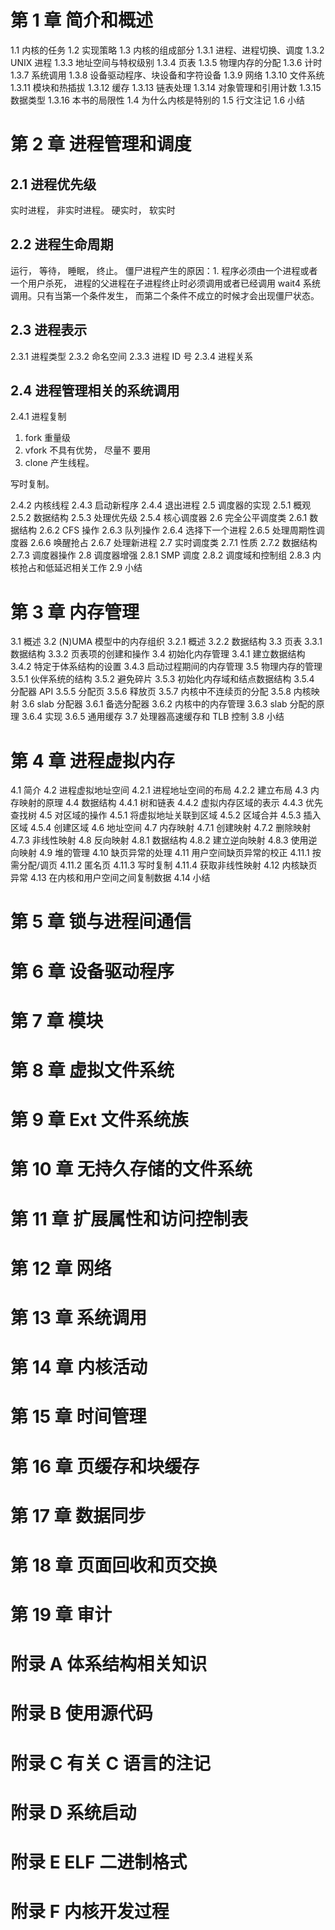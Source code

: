 * 第 1 章 简介和概述 
1.1 内核的任务 
1.2 实现策略 
1.3 内核的组成部分 
1.3.1 进程、进程切换、调度 
1.3.2 UNIX 进程 
1.3.3 地址空间与特权级别 
1.3.4 页表 
1.3.5 物理内存的分配 
1.3.6 计时 
1.3.7 系统调用 
1.3.8 设备驱动程序、块设备和字符设备 
1.3.9 网络 
1.3.10 文件系统 
1.3.11 模块和热插拔 
1.3.12 缓存 
1.3.13 链表处理 
1.3.14 对象管理和引用计数 
1.3.15 数据类型 
1.3.16 本书的局限性 
1.4 为什么内核是特别的 
1.5 行文注记 
1.6 小结 
* 第 2 章 进程管理和调度
** 2.1 进程优先级 
实时进程， 非实时进程。
硬实时， 软实时
** 2.2 进程生命周期 
运行， 等待， 睡眠， 终止。
僵尸进程产生的原因：1. 程序必须由一个进程或者一个用户杀死， 进程的父进程在子进程终止时必须调用或者已经调用 wait4 系统调用。只有当第一个条件发生， 而第二个条件不成立的时候才会出现僵尸状态。
** 2.3 进程表示 
2.3.1 进程类型 
2.3.2 命名空间 
2.3.3 进程 ID 号 
2.3.4 进程关系 
** 2.4 进程管理相关的系统调用
2.4.1 进程复制 
  1. fork 重量级
  2. vfork 不具有优势， 尽量不 要用
  3. clone 产生线程。

  写时复制。

2.4.2 内核线程 
2.4.3 启动新程序 
2.4.4 退出进程 
2.5 调度器的实现 
2.5.1 概观 
2.5.2 数据结构 
2.5.3 处理优先级 
2.5.4 核心调度器 
2.6 完全公平调度类 
2.6.1 数据结构 
2.6.2 CFS 操作 
2.6.3 队列操作 
2.6.4 选择下一个进程 
2.6.5 处理周期性调度器 
2.6.6 唤醒抢占 
2.6.7 处理新进程 
2.7 实时调度类 
2.7.1 性质 
2.7.2 数据结构 
2.7.3 调度器操作 
2.8 调度器增强 
2.8.1 SMP 调度 
2.8.2 调度域和控制组 
2.8.3 内核抢占和低延迟相关工作 
2.9 小结 
* 第 3 章 内存管理
3.1 概述 
3.2 (N)UMA 模型中的内存组织 
3.2.1 概述 
3.2.2 数据结构 
3.3 页表 
3.3.1 数据结构 
3.3.2 页表项的创建和操作 
3.4 初始化内存管理 
3.4.1 建立数据结构 
3.4.2 特定于体系结构的设置 
3.4.3 启动过程期间的内存管理 
3.5 物理内存的管理 
3.5.1 伙伴系统的结构 
3.5.2 避免碎片 
3.5.3 初始化内存域和结点数据结构 
3.5.4 分配器 API 
3.5.5 分配页 
3.5.6 释放页 
3.5.7 内核中不连续页的分配 
3.5.8 内核映射 
3.6 slab 分配器 
3.6.1 备选分配器 
3.6.2 内核中的内存管理 
3.6.3 slab 分配的原理 
3.6.4 实现 
3.6.5 通用缓存 
3.7 处理器高速缓存和 TLB 控制 
3.8 小结 
* 第 4 章 进程虚拟内存
4.1 简介 
4.2 进程虚拟地址空间 
4.2.1 进程地址空间的布局 
4.2.2 建立布局 
4.3 内存映射的原理 
4.4 数据结构 
4.4.1 树和链表 
4.4.2 虚拟内存区域的表示 
4.4.3 优先查找树 
4.5 对区域的操作 
4.5.1 将虚拟地址关联到区域 
4.5.2 区域合并 
4.5.3 插入区域 
4.5.4 创建区域 
4.6 地址空间 
4.7 内存映射 
4.7.1 创建映射 
4.7.2 删除映射 
4.7.3 非线性映射 
4.8 反向映射 
4.8.1 数据结构 
4.8.2 建立逆向映射 
4.8.3 使用逆向映射 
4.9 堆的管理 
4.10 缺页异常的处理 
4.11 用户空间缺页异常的校正 
4.11.1 按需分配/调页 
4.11.2 匿名页 
4.11.3 写时复制 
4.11.4 获取非线性映射 
4.12 内核缺页异常 
4.13 在内核和用户空间之间复制数据 
4.14 小结 
* 第 5 章 锁与进程间通信
* 第 6 章 设备驱动程序
* 第 7 章 模块
* 第 8 章 虚拟文件系统 
* 第 9 章 Ext 文件系统族 
* 第 10 章 无持久存储的文件系统 
* 第 11 章 扩展属性和访问控制表 
* 第 12 章 网络 
* 第 13 章 系统调用
* 第 14 章 内核活动 
* 第 15 章 时间管理 
* 第 16 章 页缓存和块缓存
* 第 17 章 数据同步
* 第 18 章 页面回收和页交换 
* 第 19 章 审计 
* 附录 A 体系结构相关知识 
* 附录 B 使用源代码 
* 附录 C 有关 C 语言的注记 
* 附录 D 系统启动 
* 附录 E ELF 二进制格式 
* 附录 F 内核开发过程 
